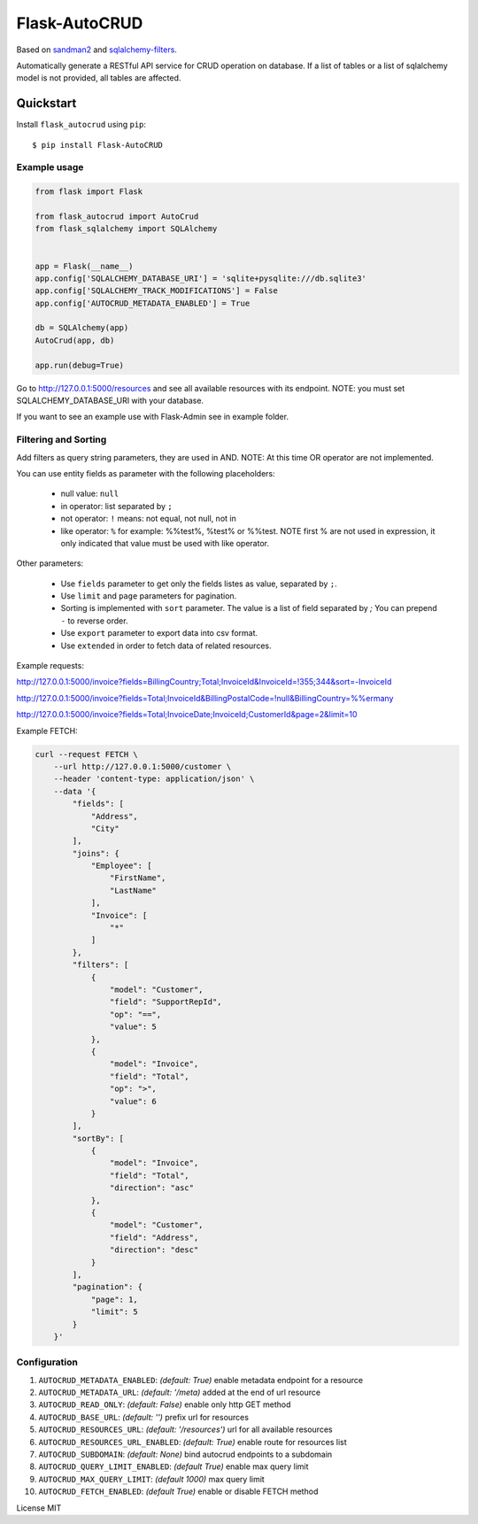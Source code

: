 Flask-AutoCRUD
==============

Based on `sandman2 <https://github.com/jeffknupp/sandman2>`__ and
`sqlalchemy-filters <https://pypi.org/project/sqlalchemy-filters>`__.

Automatically generate a RESTful API service for CRUD operation on database.
If a list of tables or a list of sqlalchemy model is not provided, all tables are affected.


Quickstart
~~~~~~~~~~

Install ``flask_autocrud`` using ``pip``:

::

   $ pip install Flask-AutoCRUD

.. _section-1:

Example usage
^^^^^^^^^^^^^

.. code:: python

   from flask import Flask

   from flask_autocrud import AutoCrud
   from flask_sqlalchemy import SQLAlchemy


   app = Flask(__name__)
   app.config['SQLALCHEMY_DATABASE_URI'] = 'sqlite+pysqlite:///db.sqlite3'
   app.config['SQLALCHEMY_TRACK_MODIFICATIONS'] = False
   app.config['AUTOCRUD_METADATA_ENABLED'] = True

   db = SQLAlchemy(app)
   AutoCrud(app, db)

   app.run(debug=True)

Go to http://127.0.0.1:5000/resources and see all available resources with its
endpoint. NOTE: you must set SQLALCHEMY_DATABASE_URI with your database.

If you want to see an example use with Flask-Admin see in example folder.

.. _section-2:

Filtering and Sorting
^^^^^^^^^^^^^^^^^^^^^

Add filters as query string parameters, they are used in AND. NOTE: At this time OR operator are not implemented.

You can use entity fields as parameter with the following placeholders:

    - null value: ``null``
    - in operator: list separated by ``;``
    - not operator: ``!`` means: not equal, not null, not in
    - like operator: ``%`` for example: %%test%, %test% or %%test.
      NOTE first % are not used in expression, it only indicated that value must be used with like operator.

Other parameters:

    - Use ``fields`` parameter to get only the fields listes as value, separated by ``;``.
    - Use ``limit`` and ``page`` parameters for pagination.
    - Sorting is implemented with ``sort`` parameter. The value is a list of field separated by `;`
      You can prepend ``-`` to reverse order.
    - Use ``export`` parameter to export data into csv format.
    - Use ``extended`` in order to fetch data of related resources.

Example requests:

http://127.0.0.1:5000/invoice?fields=BillingCountry;Total;InvoiceId&InvoiceId=!355;344&sort=-InvoiceId

http://127.0.0.1:5000/invoice?fields=Total;InvoiceId&BillingPostalCode=!null&BillingCountry=%%ermany

http://127.0.0.1:5000/invoice?fields=Total;InvoiceDate;InvoiceId;CustomerId&page=2&limit=10

Example FETCH:

.. code:: bash

    curl --request FETCH \
        --url http://127.0.0.1:5000/customer \
        --header 'content-type: application/json' \
        --data '{
            "fields": [
                "Address",
                "City"
            ],
            "joins": {
                "Employee": [
                    "FirstName",
                    "LastName"
                ],
                "Invoice": [
                    "*"
                ]
            },
            "filters": [
                {
                    "model": "Customer",
                    "field": "SupportRepId",
                    "op": "==",
                    "value": 5
                },
                {
                    "model": "Invoice",
                    "field": "Total",
                    "op": ">",
                    "value": 6
                }
            ],
            "sortBy": [
                {
                    "model": "Invoice",
                    "field": "Total",
                    "direction": "asc"
                },
                {
                    "model": "Customer",
                    "field": "Address",
                    "direction": "desc"
                }
            ],
            "pagination": {
                "page": 1,
                "limit": 5
            }
        }'

.. _section-3:

Configuration
^^^^^^^^^^^^^

1. ``AUTOCRUD_METADATA_ENABLED``: *(default: True)* enable metadata endpoint for a resource
2. ``AUTOCRUD_METADATA_URL``: *(default: '/meta)* added at the end of url resource
3. ``AUTOCRUD_READ_ONLY``: *(default: False)* enable only http GET method
4. ``AUTOCRUD_BASE_URL``: *(default: '')* prefix url for resources
5. ``AUTOCRUD_RESOURCES_URL``: *(default: '/resources')* url for all available resources
6. ``AUTOCRUD_RESOURCES_URL_ENABLED``: *(default: True)* enable route for resources list
7. ``AUTOCRUD_SUBDOMAIN``: *(default: None)* bind autocrud endpoints to a subdomain
8. ``AUTOCRUD_QUERY_LIMIT_ENABLED``: *(default True)* enable max query limit
9. ``AUTOCRUD_MAX_QUERY_LIMIT``: *(default 1000)* max query limit
10. ``AUTOCRUD_FETCH_ENABLED``: *(default True)* enable or disable FETCH method


License MIT
